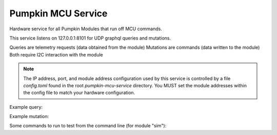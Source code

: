 Pumpkin MCU Service
======================

Hardware service for all Pumpkin Modules that run off MCU commands.

This service listens on 127.0.0.1:8101 for UDP graphql queries and mutations. 

Queries are telemetry requests (data obtained from the module)
Mutations are commands (data written to the module)
Both require I2C interaction with the module

.. note::
   The IP address, port, and module address configuration used by this service is controlled by a file `config.toml` found in the root `pumpkin-mcu-service` directory. You MUST set the module addresses within the config file to match your hardware configuration. 


Example query:

.. code::
   query {
       mcuTelemetry(
           module:"sim",
           fields:["firmware_version","commands_parsed","scpi_errors"]
   }


Example mutation:

.. code::
   mutation {
       passthrough(module:"sim",command:"SUP:LED ON") {
           status,
           command
       }
   }
   
Some commands to run to test from the command line (for module "sim"):

.. code::
    echo "query {moduleList}" | nc -uw1 127.0.0.1 8101
    echo "query {fieldList(module:\"sim\")}" | nc -uw1 127.0.0.1 8101
    echo "mutation {passthrough(module:\"sim\",command:\"SUP:LED ON\"){status,command}}" | nc -uw1 127.0.0.1 8101

